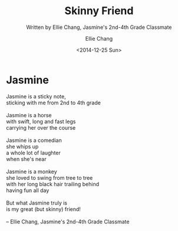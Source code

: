 #+COMMENT: -*- mode: org; mode:flyspell -*-

* Export Configuration                                     :noexport:ARCHIVE:
#+OPTIONS: ':nil *:t -:t ::t <:t H:3 \n:nil ^:t arch:headline
#+OPTIONS: author:t c:nil creator:nil d:(not "LOGBOOK") date:t e:t
#+OPTIONS: email:nil f:t inline:t num:nil p:nil pri:nil prop:nil
#+OPTIONS: stat:t tags:t tasks:t tex:t timestamp:t title:t toc:nil
#+OPTIONS: todo:t |:t
#+OPTIONS: html-postamble:nil
#+TITLE: Skinny Friend
#+SUBTITLE: Written by Ellie Chang, Jasmine's 2nd-4th Grade Classmate
#+DATE: <2014-12-25 Sun>
#+AUTHOR: Ellie Chang
#+LANGUAGE: en
#+SELECT_TAGS: export
#+EXCLUDE_TAGS: noexport
#+CREATOR: Emacs 25.1.1 (Org mode 8.3.6)
#+JEKYLL_TAGS: hkis
#+JEKYLL_CATEGORIES: poems

* Jasmine
#+BEGIN_VERSE
Jasmine is a sticky note,
sticking with me from 2nd to 4th grade

Jasmine is a horse
with swift, long and fast legs
carrying her over the course

Jasmine is a comedian
she whips up
a whole lot of laughter
when she's near

Jasmine is a monkey
she loved to swing from tree to tree
with her long black hair trailing behind
having fun all day

But what Jasmine truly is
is my great (but skinny) friend!

-- Ellie Chang, Jasmine's 2nd-4th Grade Classmate
#+END_VERSE
